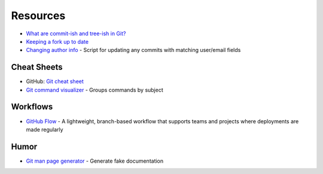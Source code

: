
=========
Resources
=========

.. highlight:: console

- `What are commit-ish and tree-ish in Git? <https://stackoverflow.com/questions/23303549/what-are-commit-ish-and-tree-ish-in-git>`_
- `Keeping a fork up to date <https://philna.sh/blog/2018/08/21/git-commands-to-keep-a-fork-up-to-date/>`_
- `Changing author info <https://help.github.com/articles/changing-author-info/>`_ -
  Script for updating any commits with matching user/email fields

Cheat Sheets
============

- GitHub: `Git cheat sheet <https://education.github.com/git-cheat-sheet-education.pdf>`_
- `Git command visualizer <http://ndpsoftware.com/git-cheatsheet.html>`_ -
  Groups commands by subject



Workflows
=========

- `GitHub Flow <https://guides.github.com/introduction/flow/>`_ -
  A lightweight, branch-based workflow that supports teams and projects where deployments are made regularly



Humor
=====

- `Git man page generator <https://git-man-page-generator.lokaltog.net/>`_ -
  Generate fake documentation
